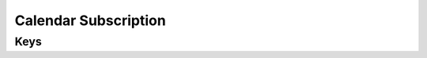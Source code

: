 Calendar Subscription
=====================

.. pfm:: com.apple.subscribedcalendar.account manifest.plist

Keys
----

.. pfmkey:: SubCalAccountDescription com.apple.subscribedcalendar.account manifest.plist
.. pfmkey:: SubCalAccountHostName com.apple.subscribedcalendar.account manifest.plist
.. pfmkey:: SubCalAccountPassword com.apple.subscribedcalendar.account manifest.plist
.. pfmkey:: SubCalAccountUsername com.apple.subscribedcalendar.account manifest.plist
.. pfmkey:: SubCalAccountUseSSL com.apple.subscribedcalendar.account manifest.plist
